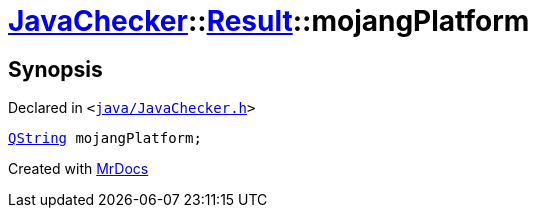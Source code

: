 [#JavaChecker-Result-mojangPlatform]
= xref:JavaChecker.adoc[JavaChecker]::xref:JavaChecker/Result.adoc[Result]::mojangPlatform
:relfileprefix: ../../
:mrdocs:


== Synopsis

Declared in `&lt;https://github.com/PrismLauncher/PrismLauncher/blob/develop/launcher/java/JavaChecker.h#L18[java&sol;JavaChecker&period;h]&gt;`

[source,cpp,subs="verbatim,replacements,macros,-callouts"]
----
xref:QString.adoc[QString] mojangPlatform;
----



[.small]#Created with https://www.mrdocs.com[MrDocs]#
